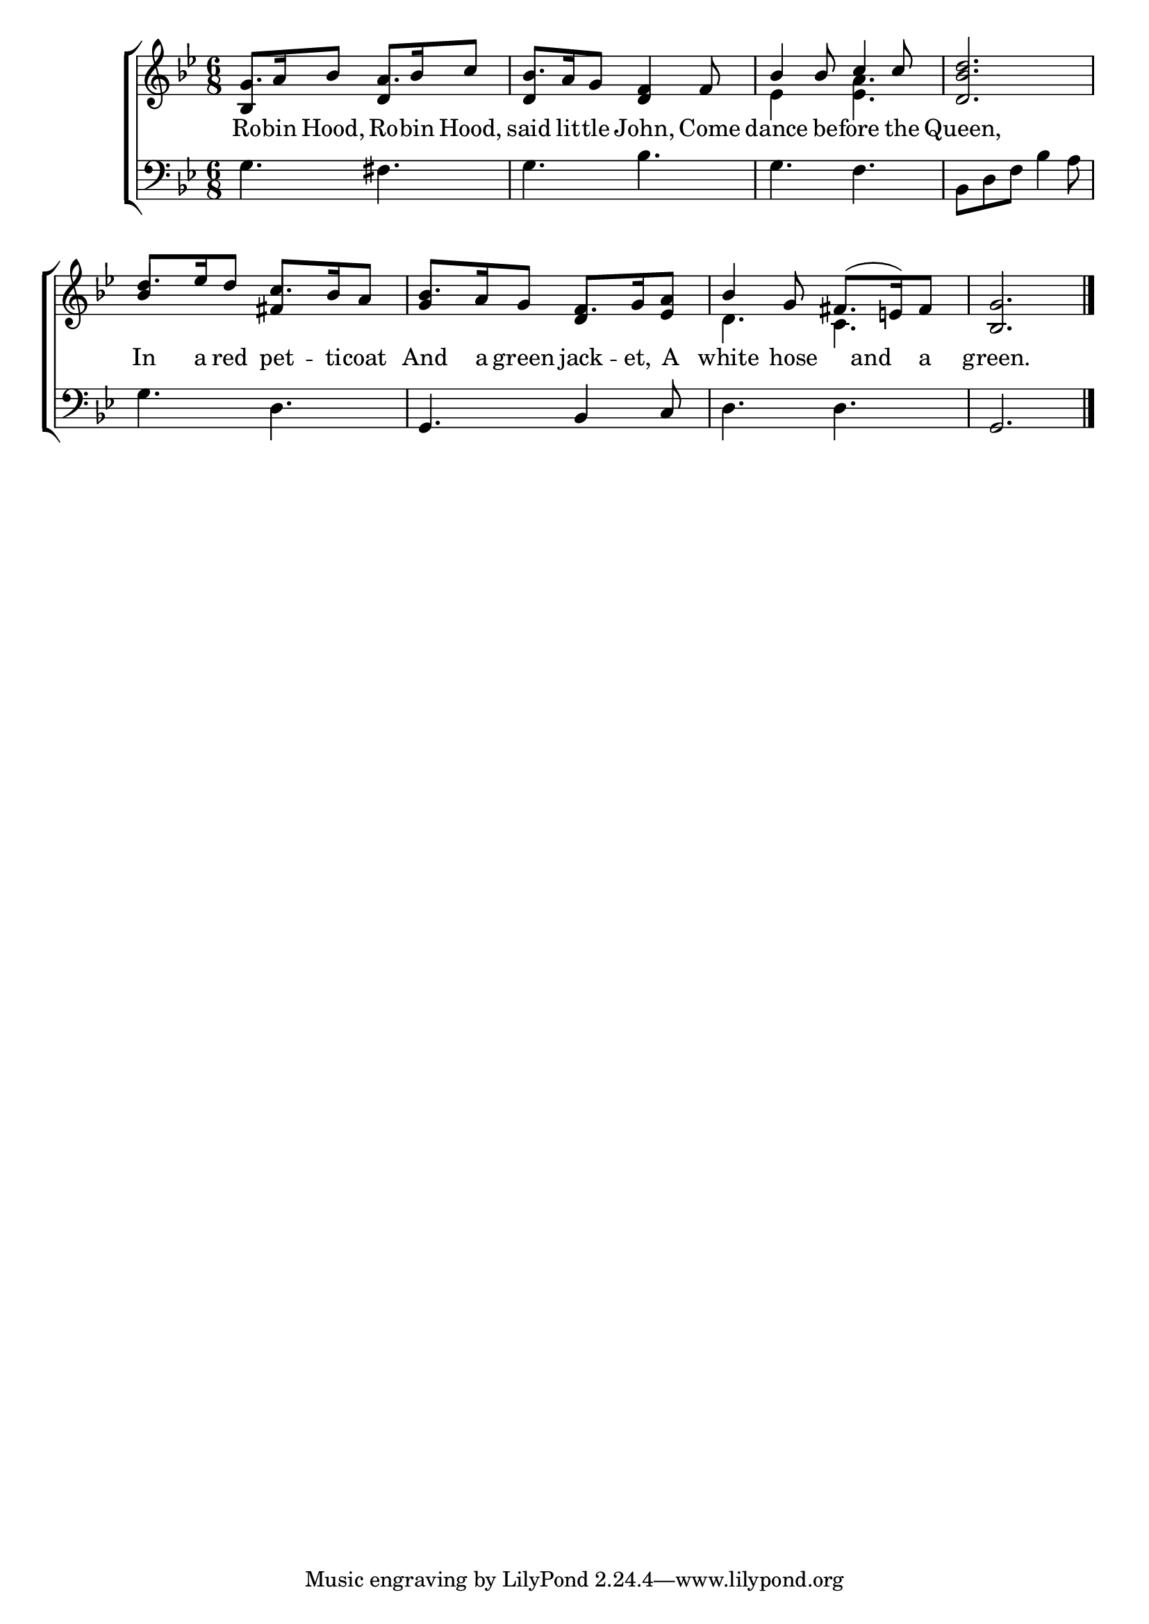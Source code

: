 \version "2.22.0"
\language "english"

global = {
  \time 6/8
  \key bf \major
}

mBreak = { \break }
lalign = { \once \override  LyricText.self-alignment-X = #LEFT }
dynamicsX =
#(define-music-function (offset)(number?)
   #{
     \once \override DynamicText.X-offset = $offset
     \once \override DynamicLineSpanner.Y-offset = #0
   #})
hyphen = { \once \override LyricHyphen.minimum-distance = #1.0 }

\header {
  %	title = \markup {\medium \caps "Title."}
  %	poet = ""
  %	composer = ""

  meter = \markup {\italic ""}
  %	arranger = ""
}
\score {

  \new ChoirStaff {
    <<
      \new Staff = "up"  {
        <<
          \global
          \new 	Voice = "one" 	\fixed c' {
            \voiceOne
            g8. a16 bf8 a8. bf16 c'8 | bf8. a16 g8 <d f>4 f8 | bf4 8 c'4 8 | <d bf d'>2. | \mBreak
            d'8. ef'16 d'8 c'8. bf16 a8 | bf8. a16 g8 f8. g16 <ef a>8 | bf4 g8 \tieUp fs8.^( e!16) fs8 | <bf, g>2. | \fine
          }	% end voice one
          \new Voice  \fixed c' {
            \voiceTwo
            \stemUp bf,4 s8 d4 s8 | d4 s8 s4. | \stemDown ef4 s8  <ef a>4. | s2. |
            \stemUp bf4 s8 fs4 s8 | g4 s8 d4 s8 | \stemDown d4. c | s2. |
          } % end voice two
        >>
      } % end staff up

      \new Lyrics \lyricmode {	% verse one
        Ro8. -- bin16 Hood,8 Ro8. -- bin16 Hood,8 | said8. lit16 -- tle8 John,4 Come8 | dance4 be8 -- fore4 the8 | Queen,2. |
        In8. a16 red8 pet8. -- ti16 -- coat8 | And8. a16 green8 jack8. -- et,16 A8 | white4 hose8 8 and a8 | green.2.|
      }	% end lyrics verse one

      \new   Staff = "down" {
        <<
          \clef bass
          \global
          \new Voice {
            %\voiceThree
            g4. fs | g bf | g f | bf,8 d f bf4 a8 |
            g4. d | g, bf,4 c8 | d4. d | g,2. | \fine
          } % end voice three

          \new 	Voice {
            \voiceFour
          }	% end voice four

        >>
      } % end staff down
    >>
  } % end choir staff

  \layout{
    \context{
      \Score {
        \omit  BarNumber
        %\override LyricText.self-alignment-X = #LEFT
      }%end score
    }%end context
  }%end layout

  \midi{}

}%end score